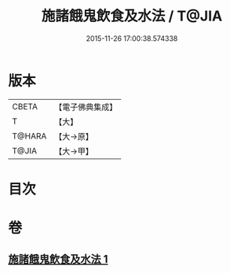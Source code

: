 #+TITLE: 施諸餓鬼飲食及水法 / T@JIA
#+DATE: 2015-11-26 17:00:38.574338
* 版本
 |     CBETA|【電子佛典集成】|
 |         T|【大】     |
 |    T@HARA|【大→原】   |
 |     T@JIA|【大→甲】   |

* 目次
* 卷
** [[file:KR6j0546_001.txt][施諸餓鬼飲食及水法 1]]
